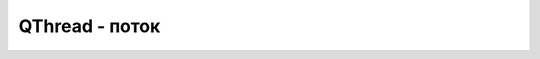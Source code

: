 .. py:module:: QtCore

QThread - поток
===============

.. py:class:: QThread([parent=None])

    Поток

    Наследник :py:class:`QtCore.QObject`. 

    Для использования потоков, необходимо отнаследоваться от данного класса и определить в нем метод `run`, который выполнится в отдельном потоке.


    .. py:staticmethod:: msleep(millisec)
    .. py:staticmethod:: sleep(sec)
    .. py:staticmethod:: usleep(microsec)

        временно прерывает выполнение потока

        ::

            self.msleep(3000)
            self.sleep(3)
            self.usleep(3000000)


    .. py:method:: emit(signal, data)

        генерирует сигнал и передает данные

        ::

            self.emit(QtCore.SIGNAL('mysignal(QString)'), 'i={0}'.format(i))

    .. py:method:: isFinished()

        возвращает истину или ложь, поток завершен

    .. py:method:: isRunning()

        возвращает истину или ложь, поток запущен

    .. py:method:: priority()

        возвращает текущий приоритет потока

    .. py:method:: setPriority(<приоритет>)

        задает приоритет потока

    .. py:method:: start([priority=QThread.InheritPriority])

        запускает поток, с определенным приоритетом, по отношению к другим потокам потокам.
        Приоритеты в порядке увеличения:

        0. IdlePriority - самый низкий приоритет         
        1. LowestPriority
        2. LowPriority
        3. NormalPriority
        4. HightPriority
        5. HighestPriority
        6. TimeCriticalPriority - самый высокий приоритет
        7. InheritPriority - автоматический выбор приоритета

    .. py:method:: terminate()

        прерывает выполенение потока, не рекомендуется использовать


    .. py:method:: finished()

        сигнал, генерируется после завершения потока

    .. py:method:: started()

        сигнал, генерируется при запуске потока






